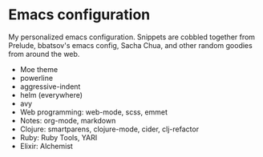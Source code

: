* Emacs configuration
My personalized emacs configuration.
Snippets are cobbled together from Prelude, bbatsov's emacs config, Sacha Chua,
and other random goodies from around the web.

- Moe theme
- powerline
- aggressive-indent
- helm (everywhere)
- avy
- Web programming: web-mode, scss, emmet
- Notes: org-mode, markdown
- Clojure: smartparens, clojure-mode, cider, clj-refactor
- Ruby: Ruby Tools, YARI
- Elixir: Alchemist
